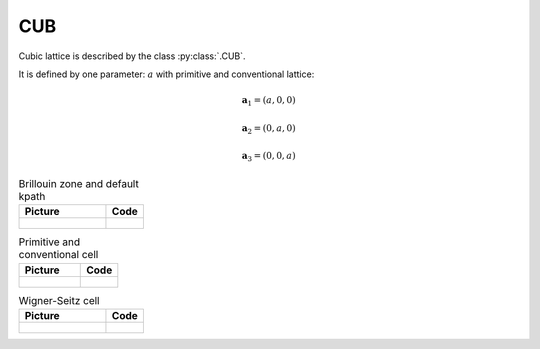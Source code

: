 .. _lattice-cub:

***
CUB
***

Cubic lattice is described by the class :py:class:`.CUB`.

It is defined by one parameter: :math:`a` with primitive and conventional lattice:

.. math::

    \boldsymbol{a}_1 = (a, 0, 0)

    \boldsymbol{a}_2 = (0, a, 0)

    \boldsymbol{a}_3 = (0, 0, a)

.. list-table:: Brillouin zone and default kpath
    :widths: 70 30
    :header-rows: 1

    * - Picture
      - Code
    * - .. figure:: cub_brillouin.png 
            :target: ../../../../../_images/cub_brillouin.png 
      - .. literalinclude:: plot_brillouin.py
            :language: py

.. list-table:: Primitive and conventional cell
    :header-rows: 1

    * - Picture
      - Code
    * - .. figure:: cub_real.png 
            :target: ../../../../../_images/cub_real.png 
      - .. literalinclude:: plot_real.py
            :language: py

.. list-table:: Wigner-Seitz cell
    :widths: 70 30
    :header-rows: 1

    * - Picture
      - Code
    * - .. figure:: cub_wigner-seitz.png 
            :target: ../../../../../_images/cub_wigner-seitz.png 
      - .. literalinclude:: plot_wigner-seitz.py
            :language: py